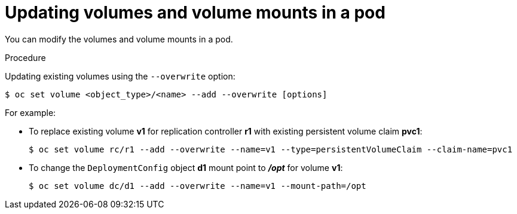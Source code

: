 // Module included in the following assemblies:
//
// * nodes/nodes-containers-volumes.adoc

[id="nodes-containers-volumes-updating_{context}"]
= Updating volumes and volume mounts in a pod

You can modify the volumes and volume mounts in a pod.

.Procedure

Updating existing volumes using the `--overwrite` option:

----
$ oc set volume <object_type>/<name> --add --overwrite [options]
----

For example:

* To replace existing volume *v1* for replication controller *r1* with existing
persistent volume claim *pvc1*:
+
----
$ oc set volume rc/r1 --add --overwrite --name=v1 --type=persistentVolumeClaim --claim-name=pvc1
----

* To change the `DeploymentConfig` object *d1* mount point to *_/opt_* for volume *v1*:
+
----
$ oc set volume dc/d1 --add --overwrite --name=v1 --mount-path=/opt
----
